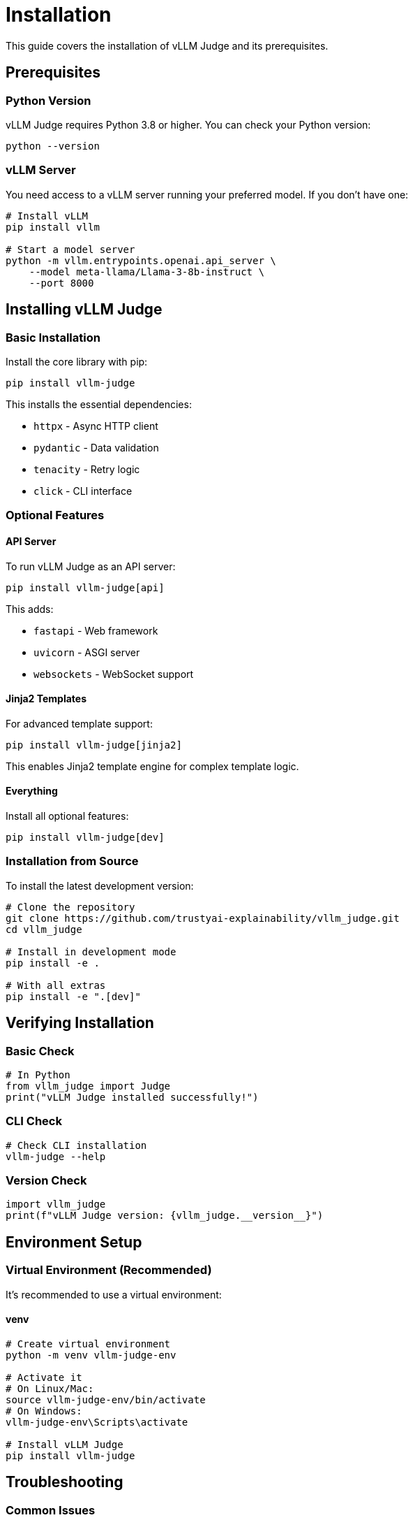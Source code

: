 = Installation

This guide covers the installation of vLLM Judge and its prerequisites.

== Prerequisites

=== Python Version

vLLM Judge requires Python 3.8 or higher. You can check your Python version:

[source,bash]
----
python --version
----

=== vLLM Server

You need access to a vLLM server running your preferred model. If you don't have one:

[source,bash]
----
# Install vLLM
pip install vllm

# Start a model server
python -m vllm.entrypoints.openai.api_server \
    --model meta-llama/Llama-3-8b-instruct \
    --port 8000
----

== Installing vLLM Judge

=== Basic Installation

Install the core library with pip:

[source,bash]
----
pip install vllm-judge
----

This installs the essential dependencies:

* `httpx` - Async HTTP client
* `pydantic` - Data validation
* `tenacity` - Retry logic
* `click` - CLI interface

=== Optional Features

==== API Server

To run vLLM Judge as an API server:

[source,bash]
----
pip install vllm-judge[api]
----

This adds:

* `fastapi` - Web framework
* `uvicorn` - ASGI server
* `websockets` - WebSocket support

==== Jinja2 Templates

For advanced template support:

[source,bash]
----
pip install vllm-judge[jinja2]
----

This enables Jinja2 template engine for complex template logic.

==== Everything

Install all optional features:

[source,bash]
----
pip install vllm-judge[dev]
----

=== Installation from Source

To install the latest development version:

[source,bash]
----
# Clone the repository
git clone https://github.com/trustyai-explainability/vllm_judge.git
cd vllm_judge

# Install in development mode
pip install -e .

# With all extras
pip install -e ".[dev]"
----

== Verifying Installation

=== Basic Check

[source,python]
----
# In Python
from vllm_judge import Judge
print("vLLM Judge installed successfully!")
----

=== CLI Check

[source,bash]
----
# Check CLI installation
vllm-judge --help
----

=== Version Check

[source,python]
----
import vllm_judge
print(f"vLLM Judge version: {vllm_judge.__version__}")
----

== Environment Setup

=== Virtual Environment (Recommended)

It's recommended to use a virtual environment:

==== venv

[source,bash]
----
# Create virtual environment
python -m venv vllm-judge-env

# Activate it
# On Linux/Mac:
source vllm-judge-env/bin/activate
# On Windows:
vllm-judge-env\Scripts\activate

# Install vLLM Judge
pip install vllm-judge
----

== Troubleshooting

=== Common Issues

==== ImportError: No module named 'vllm_judge'

Make sure you've activated your virtual environment and installed the package:

[source,bash]
----
pip install vllm-judge
----

==== Connection errors to vLLM server

Verify your vLLM server is running and accessible:

[source,bash]
----
curl http://localhost:8000/health
----

==== Permission errors during installation

Try installing with user permissions:

[source,bash]
----
pip install --user vllm-judge
----

=== Getting Help

If you encounter issues, report at https://github.com/trustyai-explainability/vllm_judge/issues[GitHub Issues]

== 🎉 Next Steps

Congratulations! You've successfully installed vLLM Judge. Here's what to explore next:

* **xref:vllm-judge-quickstart.adoc[Quick Start Guide]** - Get up and running with vLLM Judge in 5 minutes
* **xref:vllm-judge-tutorial.adoc[vLLM Judge Overview]** - Return to the main tutorial page